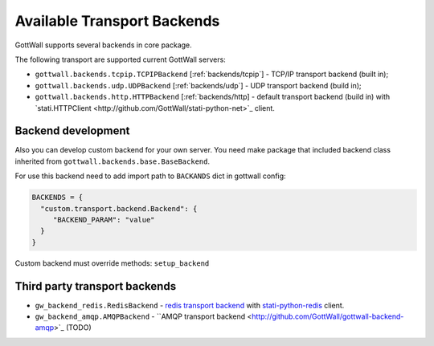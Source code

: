 Available Transport Backends
============================

GottWall supports several backends in core package.


The following transport are supported current GottWall servers:

- ``gottwall.backends.tcpip.TCPIPBackend`` [:ref:`backends/tcpip`] - TCP/IP transport backend (built in);

- ``gottwall.backends.udp.UDPBackend`` [:ref:`backends/udp`] - UDP transport backend (build in);

- ``gottwall.backends.http.HTTPBackend`` [:ref:`backends/http] - default transport backend (build in) with `stati.HTTPClient <http://github.com/GottWall/stati-python-net>`_ client.


Backend development
-------------------

Also you can develop custom backend for your own server.
You need make package that included backend class
inherited from ``gottwall.backends.base.BaseBackend``.

For use this backend need to add import path to ``BACKANDS`` dict in gottwall config:

.. code-block:: python

   BACKENDS = {
     "custom.transport.backend.Backend": {
        "BACKEND_PARAM": "value"
     }
   }



Custom backend must override methods: ``setup_backend``


Third party transport backends
------------------------------

- ``gw_backend_redis.RedisBackend`` - `redis transport backend <http://github.com/GottWall/gottwall-backend-redis>`_ with `stati-python-redis <http://github.com/GottWall/stati-python-redis>`_ client.

- ``gw_backend_amqp.AMQPBackend`` - ``AMQP transport backend <http://github.com/GottWall/gottwall-backend-amqp>`_ (TODO)
